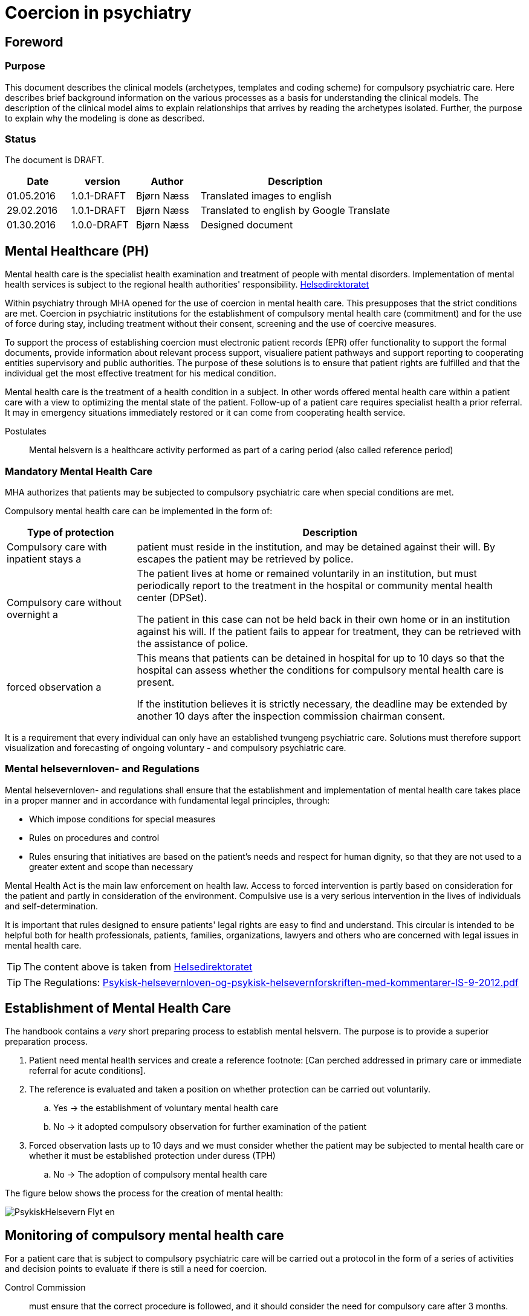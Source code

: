 = Coercion in psychiatry
:imagesdir: images

[Preface]
== Foreword

=== Purpose
This document describes the clinical models (archetypes, templates and coding scheme) for compulsory psychiatric care. Here describes brief background information on the various processes as a basis for understanding the clinical models. The description of the clinical model aims to explain relationships that arrives by reading the archetypes isolated. Further, the purpose to explain why the modeling is done as described.

=== Status
The document is DRAFT.

[cols="1,1,1,3",options="header"]
|====
| Date | version | Author | Description

| 01.05.2016 | 1.0.1-DRAFT | Bjørn Næss
| Translated images to english

| 29.02.2016 | 1.0.1-DRAFT | Bjørn Næss
| Translated to english by Google Translate

| 01.30.2016 | 1.0.0-DRAFT | Bjørn Næss
| Designed document
|====

== Mental Healthcare (PH)

Mental health care is the specialist health examination and treatment of people with mental disorders. Implementation of mental health services is subject to the regional health authorities' responsibility.
https://helsedirektoratet.no/folkehelse/psykisk-helse-og-rus/psykisk-helsevern[Helsedirektoratet]

Within psychiatry through MHA opened for the use of coercion in mental health care. This presupposes that the strict conditions are met. Coercion in psychiatric institutions for the establishment of compulsory mental health care (commitment) and for the use of force during stay, including treatment without their consent, screening and the use of coercive measures.

To support the process of establishing coercion must electronic patient records (EPR) offer functionality to support the formal documents, provide information about relevant process support, visualiere patient pathways and support reporting to cooperating entities supervisory and public authorities. The purpose of these solutions is to ensure that patient rights are fulfilled and that the individual get the most effective treatment for his medical condition.

Mental health care is the treatment of a health condition in a subject. In other words offered mental health care within a patient care with a view to optimizing the mental state of the patient. Follow-up of a patient care requires specialist health a prior referral. It may in emergency situations immediately restored or it can come from cooperating health service.


Postulates :: Mental helsvern is a healthcare activity performed as part of a caring period (also called reference period)

=== Mandatory Mental Health Care
MHA authorizes that patients may be subjected to compulsory psychiatric care when special conditions are met.

Compulsory mental health care can be implemented in the form of:

[cols="1,3", options="header"]
|====
| Type of protection | Description

| Compulsory care with inpatient stays
a | patient must reside in the institution, and may be detained against their will. By escapes the patient may be retrieved by police.

| Compulsory care without overnight
a | The patient lives at home or remained voluntarily in an institution, but must periodically report to the treatment in the hospital or community mental health center (DPSet).

The patient in this case can not be held back in their own home or in an institution against his will. If the patient fails to appear for treatment, they can be retrieved with the assistance of police.

| forced observation
a | This means that patients can be detained in hospital for up to 10 days so that the hospital can assess whether the conditions for compulsory mental health care is present.

If the institution believes it is strictly necessary, the deadline may be extended by another 10 days after the inspection commission chairman consent.

|====

It is a requirement that every individual can only have an established tvungeng psychiatric care. Solutions must therefore support visualization and forecasting of ongoing voluntary - and compulsory psychiatric care.

=== Mental helsevernloven- and Regulations
Mental helsevernloven- and regulations shall ensure that the establishment and implementation of mental health care takes place in a proper manner and in accordance with fundamental legal principles, through:

* Which impose conditions for special measures
* Rules on procedures and control
* Rules ensuring that initiatives are based on the patient's needs and respect for human dignity, so that they are not used to a greater extent and scope than necessary

Mental Health Act is the main law enforcement on health law.
Access to forced intervention is partly based on consideration for the patient and partly in consideration of the environment. Compulsive use is a very serious intervention in the lives of individuals and self-determination.

It is important that rules designed to ensure patients' legal rights are easy to find and understand. This circular is intended to be helpful both for health professionals, patients, families, organizations, lawyers and others who are concerned with legal issues in mental health care.

TIP: The content above is taken from https://helsedirektoratet.no/publikasjoner/psykisk-helsevernloven-og-psykisk-helsevernforskriften-med-kommentarer[Helsedirektoratet]

TIP: The Regulations: https://helsedirektoratet.no/Lists/Publikasjoner/Attachments/422/Psykisk-helsevernloven-og-psykisk-helsevernforskriften-med-kommentarer-IS-9-2012.pdf[Psykisk-helsevernloven-og-psykisk-helsevernforskriften-med-kommentarer-IS-9-2012.pdf]

[[ETABLERING_TPH]]
== Establishment of Mental Health Care
The handbook contains a _very_ short preparing process to establish mental helsvern. The purpose is to provide a superior preparation process.

. Patient need mental health services and create a reference footnote: [Can perched addressed in primary care or immediate referral for acute conditions].
. The reference is evaluated and taken a position on whether protection can be carried out voluntarily.
.. Yes -> the establishment of voluntary mental health care
.. No -> it adopted compulsory observation for further examination of the patient
. Forced observation lasts up to 10 days and we must consider whether the patient may be subjected to mental health care or whether it must be established protection under duress (TPH)
.. No -> The adoption of compulsory mental health care


The figure below shows the process for the creation of mental health:

image::PsykiskHelsevern-Flyt_en.png[]


[[OPPF_TPH]]
== Monitoring of compulsory mental health care
For a patient care that is subject to compulsory psychiatric care will be carried out a protocol in the form of a series of activities and decision points to evaluate if there is still a need for coercion.

Control Commission :: must ensure that the correct procedure is followed, and it should consider the need for compulsory care after 3 months.

The professional responsible for :: decision should reconsider the need for compulsory care every 3 months. Compulsory mental health care may be extended by one year at a time, but those in charge of decisions should always consider whether compulsory mental health care may cease

In other words, two parallel processes related to assessment of the need for legal protection. Each process has various responsible:

* Control Commission
** Assess the need for compulsory care after 3 months
* Academic administrators
** Academic responsible for decisions should reconsider the need for compulsory care every three months
** Mandatory protection may be extended by one year at a time


The picture below illustrates the activities and decision points in this process.

image:Vedtak_Modell_KontrollUS_AKTIVITET_en.png[]

The cycle within one year is therefore:

[cols="^1,^1,2,3",options="header"]
|====
2+| Period (Months) | responsible | Event
| 0 | 3 | Control Commission | Assess the need for legal protection
| 0 | 3 | Academic administrators | Reconsider the need for compulsory protection
| 3 | 6 | Academic administrators | Reconsider the need for compulsory protection
| 6 | 9 | Academic administrators | Reconsider the need for compulsory protection
| 9 | 12 | Academic administrators | Extending compulsory care (if needed)
|====

=== Clinical modeling openEHR
I OPPF_TPH described activities and decision point for monitoring compulsory psychiatric care. These activities are a clinical process. This process is ongoing within one calendar year and has 5 subprocesses in 2 different roles.

The described process is modeled as *openEHR-EHR INSTRUCTION.follow_up.v1* 5 activities. Monitoring of each process is done as event registration within each activity using *openEHR-EHR ACTION.follow_up.v1*.

==== Start of process: openEHR-EHR INSTRUCTION.follow_up.v1
Implementation of oppfølfinges the activities done with the following entry in the patient's chart:

* OpenEHR-EHR INSTRUCTION.follow_up.v1
** Activity 1: Control Commission's assessment after 3 MONTHS
** Activity 2: Professional controller reassessment within 3 MONTHS
** Activity 3: Professional controller reassessment within 6 MONTHS
** Activity 4: Academic responsible reassessment within 9 MONTHS
** Activity 5: Professional controller extension within 12 MONTHS

After a user (role as program coordinator) approves such registration in the journal started the 5 parallel processes can be visualized and monitored in EPR.

Each ACTIVITY in _follow_up_ defined in a separate archetype called *openEHR-EHR ITEM_TREE.follow_up.v1*. The table below lists the items with a description of this structure.

[cols="1,3", options="header"]
|====
| Item | Description
| Service | Coded value for Ser residue to be performed. See <<DIPS-TPH-PROCESS>>
| Details | Details of the service
| Agreement date / time | It defined time if it is set up time for the follow-up
| Expiry date | CLUSTER - choose one of the items below
| Expires date | The date of the order expires. Audits should be initiated and completed before that date
| Expires within | Specifies an interval in which the service is performed. Interpreted as initiated by the lower interval and must be completed within the upper interval.
|====

Specifically registration for 3 MNDS control. More that t ~TPH~ is the time where the period of compulsory mental protection was established.

[cols="1,3,3", options="header"]
|====
| Item | value | Description
| service
| DIPS-TPH-PROCESS :: FU3MND :: 3-month reassessment of the need for TPH
| Indicates this is control after 3 months

| Details
| <Optional>
| Optional description details concerning this process


| Expires within
| (T ~TPH~ + 3 months) <t <(t ~TPH~ + 3 months)
| 3 MONTHS control MUST be completed within the third moon of the period of compulsory mental protection
|====




==== Event Registration: openEHR-EHR ACTION.follow_up.v1
To follow up activities related to the reassessment of the need for TPH made the event entries in the journal. These recordings using archetype * openEHR-EHR ACTION.follow_up.v1 *.

The table below shows the various process steps ACTION archetype. footnote: [Direct copied from arketyper.no]
[Cols = "1,3, ^ 1", options = "header"]
|====
| Process Step | Description | new state
| Scheduled service
| It is planned that it will be implemented reassessment of the need for compulsory mental protection, but no time is stipulated
| planned

| Service postponed
| Reassessment of TPH is postponed
| postponed

| Service canceled
| Reassessment of TPH is canceled and was never begun.
| canceled

| Agreement is planned
| Time for reassessment of the need for TPH is determined.
| scheduled

| Service performed
| Reassessment of the need for TPH is performed.
| activeness

| Service not performed
| Reassessment of the need for TPH was planned but was not performed.
| activeness

| Service postponed
| Reassessment of the need for TPH is exposed, but the service is not complete and it is the intention that it will be implemented within the specified time interval.
| suspended

| Service terminated
| Reassessment of the need for TPH is terminated without the service was completed.
| aborted

| Reference expired
| Time of reassessment of TPH has expired and the service is NOT implemented.
| aborted

| Service completed
| All activities and formal entry associated with the service is completed.
| completed

|====



== Terminology
Here is a compilation of code works used for compulsory care.

=== Specific codes
Code works in this section are specific codes used in DIPS Arena to follow up processes related to resolution.

[[DIPS-TPH-PROCESS]]
==== Process Codes for monitoring of TPH
These are codes that are used to monitor processes for reassessment of the need for compulsory mental (health) protection. There is a code for each of the 5 Activity defined above.

[source]
----
DIPS-TPH-PROCESS :: KK3MND :: Control Committee's assessment of the need for TPH (within 3 MONTHS)
DIPS-TPH-PROCESS :: FU3MND :: 3-month reassessment of the need for TPH
DIPS-TPH-PROCESS :: FU6MND :: 6 MONTHS reassessment of the need for TPH
DIPS-TPH-PROCESS :: FU9MND :: 9 MONTH reassessment of the need for TPH
DIPS-TPH-PROCESS :: FU12MND :: 12 MND reassessment of the need for TPH
----

NOTE: 12-month reassessment is also an assessment of the need for TPH is present so that the decision period will endowed with an additional 12 MND.

=== Crone
In the following are listed some of the official code works applicable to compulsory mental protection.

==== Decisions under the Mental Health Act (OID = 9275)
This code system accommodates all decisions can be taken in hehnhold to the law on mental health care.

OID :: 2.16.578.1.12.4.1.1-9275

[cols="^1,3",options="header"]
|====
| Code | Description
| B11 | Examination without consent
| B21 | Decisions about treatment with drugs without their consent.
| B31 | Decisions about nutrition without their consent.
| B32 | Decisions about nutrition without their consent combined with another form of treatment.
| B99 | Decisions on other treatment.
| E31 | Decision on transfer to another institution
| E32 | Decision on transfer to other coercive form
| O11 | Decisions on compulsory observation with inpatient stays
| O12 | Decisions on compulsory observation without overnight
| O31 | Decisions to terminate the compulsory observation
| O51 | A decision to not establish compulsory observation
| P11 | Decisions TPH with inpatient stays
| P12 | Decisions TPH without overnight
| P31 | Decision on termination of compulsory mental health care
| P52 | A decision to not establish mental health care
| S11 | Decisions about screening of less invasive nature, cf. Mental Health Act § 4, 3, second paragraph, first sentence.
| S21 | decision that the patient is transferred to the sheltered device or similar that involves a significant change in their environment or freedom of movement, cf. Mental Health Act § 4, 3, second paragraph, second sentence.
| T11 | Decisions on the use of mechanical restraints that prevent patient mobility: Belts / straps.
| T12 | Decisions on the use of mechanical restraints that prevent patient mobility: Injury special clothing.
| T21 | Decision on short-term confinement behind a locked or closed door without staff present.
| T31 | Decisions on individual use of short-acting drugs sedative or anesthetic purposes.
| T41 | Decision on short-term holding.
| V41 | Decisions curtailed lifeline
| V42 | Decision on opening and inspection of mail
| V43 | Decisions examination rooms and property and / or body searches
| V44 | Decisions on seizure and eventual destruction
| V45 | Decision on urine
| V46 | Decisions on examination of the patient, their rooms and belongings
| V47 | Decision on physical examination
| V48 | Decisions concerning restrictions on the patient's lifeline
| V49 | Decisions night locking patient
|====

WARNING: If the text error in B11? It says _Undersøkelse without private samtykke_. It differs from the others - that have the prefix * Decisions *

==== Decisions in the mental health services that involve the use of coercion - TPH (OID = 9281)
Code indicating the type of decision this is.

Note 1 :: Code for resolutions to be placed automatically where this is unambiguously given by the authority as recorded.

Note 2 :: Corresponding data element contained in all types of EMR document about the decision of the mental health services that involve the use of force. Allowable values ​​for these data elements are always a subset of codes 9275 Decision in the mental health services that involve the use of force. The reason that a group data item included in a variety of EMR document is a need to compile that information across document types.

Note 3 :: This data element must not appear on the screen during registration or front display of the document, the information is still will be stated in the document.

[source]
----
2.16.578.1.12.4.1.1-9281 :: P11 :: Decisions TPH with inpatient stays
2.16.578.1.12.4.1.1-9281 :: P12 :: Decisions TPH without overnight
----

==== Decisions in the mental health services that involve the use of coercion - establishing compulsory observation (OID = 9278)

Code indicating the type of decision this is.

Note 1 :: Code for resolutions to be placed automatically where this is unambiguously given by the authority as recorded.

Note 2 :: Corresponding data element contained in all types of EMR document about the decision of the mental health services that involve the use of force. Allowable values ​​for these data elements are always a subset of codes 9275 Decision in the mental health services that involve the use of force. The reason that a group data item included in a variety of EMR document is a need to compile that information across document types.

Note 3 :: This data element must not appear on the screen during registration or front display of the document, the information is still will be stated in the document.

[source]
----
2.16.578.1.12.4.1.1-9278 :: O11 :: Decisions on compulsory observation with inpatient stays
2.16.578.1.12.4.1.1-9278 :: O12 :: Decisions on compulsory observation without overnight
----

==== Type coercion (OID = 8435)

This code works contain codes that describe the type of enforcement that is used.

[source]
----
2.16.578.1.12.4.1.1-8435 :: 1 :: Shielding with resolutions - up to 2 weeks (see Section 4-3)
2.16.578.1.12.4.1.1-8435 :: 2 :: Restricted lifeline - up to 14 days (cf. Section 4-5 second paragraph)
2.16.578.1.12.4.1.1-8435 :: 3 :: Examining rooms belongings and body search (see Section 4-6)
2.16.578.1.12.4.1.1-8435 :: 4 :: Seizures (see Section 4-7)
2.16.578.1.12.4.1.1-8435 :: 5 :: Mechanical coercive measures - not under 16 years (cf. §4-8a)
2.16.578.1.12.4.1.1-8435 :: 6 :: lock without staff present - not under 16 years (cf. §4-8b)
2.16.578.1.12.4.1.1-8435 :: 7 :: Use of individual short-acting drug (cf. §4-8c)
2.16.578.1.12.4.1.1-8435 :: 8 :: Compulsory treatment of drug (cf. §4-4a)
2.16.578.1.12.4.1.1-8435 :: 9 :: Other compulsory treatment (cf §4-4)
2.16.578.1.12.4.1.1-8435 :: 10 :: Shielding without resolution - up to 24 hours (see Section 4-3)
2.16.578.1.12.4.1.1-8435 :: 11 :: Urine Examination (cf. §4-7a second paragraph)
2.16.578.1.12.4.1.1-8435 :: 12 :: Brief restraint (cf. §4-8d)
2.16.578.1.12.4.1.1-8435 :: 13 :: Nutrition without their consent (cf. §4-4b)
2.16.578.1.12.4.1.1-8435 :: 14 :: Transfer (cf. §4-10)
----